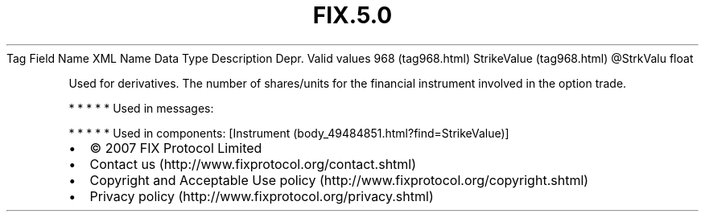 .TH FIX.5.0 "" "" "Tag #968"
Tag
Field Name
XML Name
Data Type
Description
Depr.
Valid values
968 (tag968.html)
StrikeValue (tag968.html)
\@StrkValu
float
.PP
Used for derivatives. The number of shares/units for the financial
instrument involved in the option trade.
.PP
   *   *   *   *   *
Used in messages:
.PP
   *   *   *   *   *
Used in components:
[Instrument (body_49484851.html?find=StrikeValue)]

.PD 0
.P
.PD

.PP
.PP
.IP \[bu] 2
© 2007 FIX Protocol Limited
.IP \[bu] 2
Contact us (http://www.fixprotocol.org/contact.shtml)
.IP \[bu] 2
Copyright and Acceptable Use policy (http://www.fixprotocol.org/copyright.shtml)
.IP \[bu] 2
Privacy policy (http://www.fixprotocol.org/privacy.shtml)
